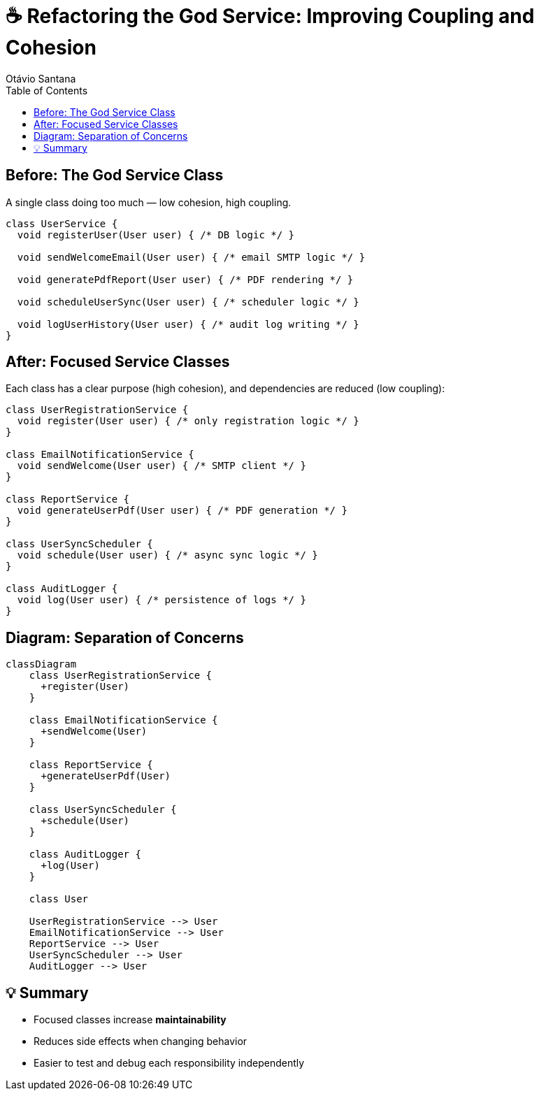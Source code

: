 = ☕ Refactoring the God Service: Improving Coupling and Cohesion
Otávio Santana
:icons: font
:source-highlighter: rouge
:toc:

== Before: The God Service Class

A single class doing too much — low cohesion, high coupling.

[source,java]
----
class UserService {
  void registerUser(User user) { /* DB logic */ }

  void sendWelcomeEmail(User user) { /* email SMTP logic */ }

  void generatePdfReport(User user) { /* PDF rendering */ }

  void scheduleUserSync(User user) { /* scheduler logic */ }

  void logUserHistory(User user) { /* audit log writing */ }
}
----

== After: Focused Service Classes

Each class has a clear purpose (high cohesion), and dependencies are reduced (low coupling):

[source,java]
----
class UserRegistrationService {
  void register(User user) { /* only registration logic */ }
}

class EmailNotificationService {
  void sendWelcome(User user) { /* SMTP client */ }
}

class ReportService {
  void generateUserPdf(User user) { /* PDF generation */ }
}

class UserSyncScheduler {
  void schedule(User user) { /* async sync logic */ }
}

class AuditLogger {
  void log(User user) { /* persistence of logs */ }
}
----

== Diagram: Separation of Concerns

[source, mermaid]
----
classDiagram
    class UserRegistrationService {
      +register(User)
    }

    class EmailNotificationService {
      +sendWelcome(User)
    }

    class ReportService {
      +generateUserPdf(User)
    }

    class UserSyncScheduler {
      +schedule(User)
    }

    class AuditLogger {
      +log(User)
    }

    class User

    UserRegistrationService --> User
    EmailNotificationService --> User
    ReportService --> User
    UserSyncScheduler --> User
    AuditLogger --> User
----

== 💡 Summary

- Focused classes increase **maintainability**
- Reduces side effects when changing behavior
- Easier to test and debug each responsibility independently
